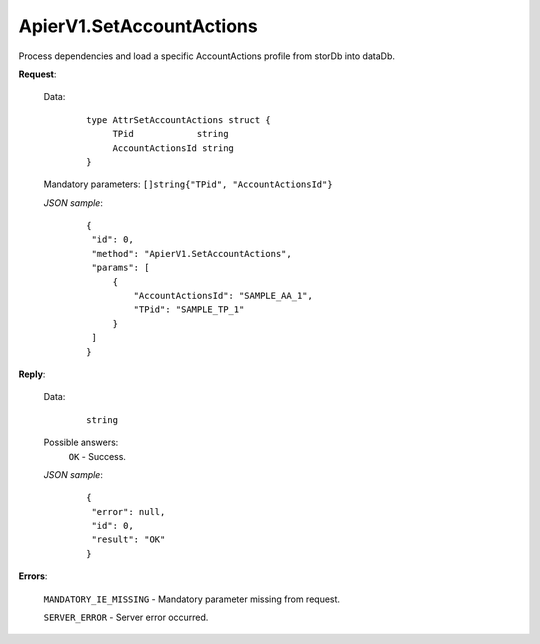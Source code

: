 ApierV1.SetAccountActions
+++++++++++++++++++++++


Process dependencies and load a specific AccountActions profile from storDb into dataDb.

**Request**:

 Data:
  ::

   type AttrSetAccountActions struct {
	TPid            string
	AccountActionsId string
   }

 Mandatory parameters: ``[]string{"TPid", "AccountActionsId"}``

 *JSON sample*:
  ::

   {
    "id": 0, 
    "method": "ApierV1.SetAccountActions", 
    "params": [
        {
            "AccountActionsId": "SAMPLE_AA_1", 
            "TPid": "SAMPLE_TP_1"
        }
    ]
   }

**Reply**:

 Data:
  ::

   string

 Possible answers:
  ``OK`` - Success.

 *JSON sample*:
  ::

   {
    "error": null, 
    "id": 0, 
    "result": "OK"
   }

**Errors**:

 ``MANDATORY_IE_MISSING`` - Mandatory parameter missing from request.

 ``SERVER_ERROR`` - Server error occurred.
